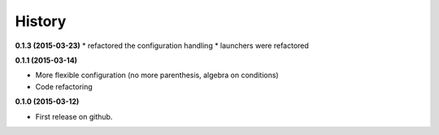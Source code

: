 .. :changelog:

=======
History
=======

**0.1.3 (2015-03-23)**
* refactored the configuration handling
* launchers were refactored

**0.1.1 (2015-03-14)**

* More flexible configuration (no more parenthesis, algebra on conditions)
* Code refactoring

**0.1.0 (2015-03-12)**

* First release on github.

